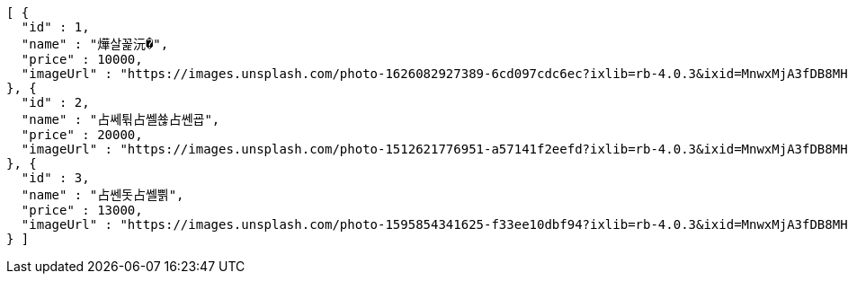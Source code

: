 [source,options="nowrap"]
----
[ {
  "id" : 1,
  "name" : "燁살꼹沅�",
  "price" : 10000,
  "imageUrl" : "https://images.unsplash.com/photo-1626082927389-6cd097cdc6ec?ixlib=rb-4.0.3&ixid=MnwxMjA3fDB8MHxwaG90by1wYWdlfHx8fGVufDB8fHx8&auto=format&fit=crop&w=2370&q=80"
}, {
  "id" : 2,
  "name" : "占쎄튂占쎌쑎占쎈굡",
  "price" : 20000,
  "imageUrl" : "https://images.unsplash.com/photo-1512621776951-a57141f2eefd?ixlib=rb-4.0.3&ixid=MnwxMjA3fDB8MHxwaG90by1wYWdlfHx8fGVufDB8fHx8&auto=format&fit=crop&w=2370&q=80"
}, {
  "id" : 3,
  "name" : "占쎈돗占쎌쁽",
  "price" : 13000,
  "imageUrl" : "https://images.unsplash.com/photo-1595854341625-f33ee10dbf94?ixlib=rb-4.0.3&ixid=MnwxMjA3fDB8MHxwaG90by1wYWdlfHx8fGVufDB8fHx8&auto=format&fit=crop&w=1740&q=80"
} ]
----